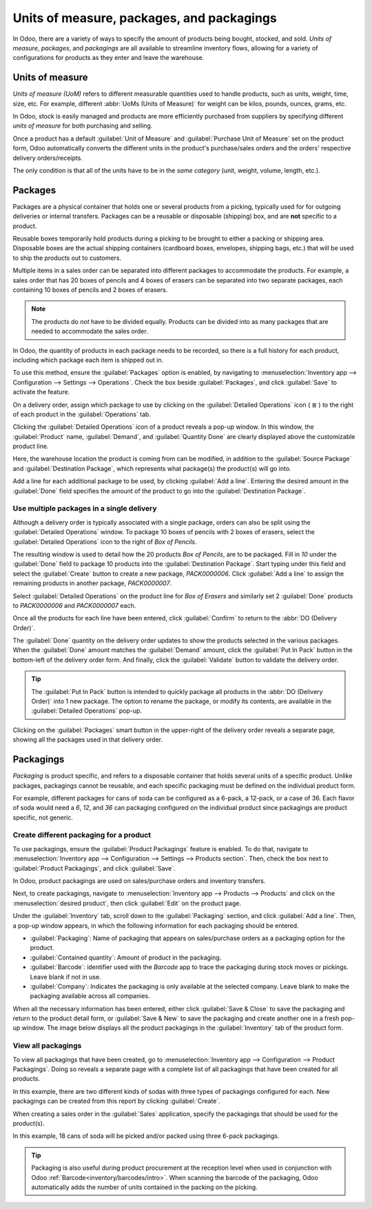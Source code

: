 ==========================================
Units of measure, packages, and packagings
==========================================

In Odoo, there are a variety of ways to specify the amount of products being bought, stocked, and
sold. *Units of measure*, *packages*, and *packagings* are all available to streamline inventory
flows, allowing for a variety of configurations for products as they enter and leave the warehouse.

Units of measure
================

*Units of measure (UoM)* refers to different measurable quantities used to handle products, such as
units, weight, time, size, etc. For example, different :abbr:`UoMs (Units of Measure)` for weight
can be kilos, pounds, ounces, grams, etc.

In Odoo, stock is easily managed and products are more efficiently purchased from suppliers by
specifying different *units of measure* for both purchasing and selling.

.. image:: usage/rope-14.png
   :align: center
   :alt: Specify unit of measure for selling a product vs purchasing.

Once a product has a default :guilabel:`Unit of Measure` and :guilabel:`Purchase Unit of Measure` set on the product form,
Odoo automatically converts the different units in the product's purchase/sales orders and the
orders' respective delivery orders/receipts.

The only condition is that all of the units have to be in the *same category* (unit, weight, volume,
length, etc.).

.. example::
   The product, `Rope` has its :guilabel:`Unit of Measure` field set to feet (ft) and its
   :guilabel:`Purchase UoM` set to centimeters (cm). When creating a :abbr:`PO (Purchase Order)`
   for the product, the Purchase :abbr:`UoM (Unit of Measure)`, centimeters, appears on the form to
   measure the quantity of rope the company buys from the vendor.

   .. image:: usage/purchase-rope-in-cm.png
      :align: center
      :alt: Purchase order for rope in cm

   Then, when the :abbr:`PO (Purchase Order)` is confirmed, Odoo automatically generates a receipt
   and converts the centimeters to feet. The receipt lists the quantity in feet.

   .. image:: usage/receive-rope-in-ft.png
      :align: center
      :alt: Warehouse reception of rope in ft

.. seealso::
   - :ref:`Unit of measure<inventory/units_of_measure>`

Packages
========

Packages are a physical container that holds one or several products from a picking, typically used
for for outgoing deliveries or internal transfers. Packages can be a reusable or disposable
(shipping) box, and are **not** specific to a product.

Reusable boxes temporarily hold products during a picking to be brought to either a packing or
shipping area. Disposable boxes are the actual shipping containers (cardboard boxes, envelopes,
shipping bags, etc.) that will be used to ship the products out to customers.

Multiple items in a sales order can be separated into different packages to accommodate the
products. For example, a sales order that has 20 boxes of pencils and 4 boxes of erasers can be
separated into two separate packages, each containing 10 boxes of pencils and 2 boxes of erasers.

.. note::
   The products do *not* have to be divided equally. Products can be divided into as many packages
   that are needed to accommodate the sales order.

In Odoo, the quantity of products in each package needs to be recorded, so there is a full history
for each product, including which package each item is shipped out in.

To use this method, ensure the :guilabel:`Packages` option is enabled, by navigating to
:menuselection:`Inventory app --> Configuration --> Settings --> Operations`. Check the box beside
:guilabel:`Packages`, and click :guilabel:`Save` to activate the feature.

On a delivery order, assign which package to use by clicking on the :guilabel:`Detailed Operations`
icon ( ≣ ) to the right of each product in the :guilabel:`Operations` tab.

.. image:: usage/detailed-operations-icon.png
   :align: center
   :alt: Find detailed operations icon to the right on the product line

Clicking the :guilabel:`Detailed Operations` icon of a product reveals a pop-up window. In this
window, the :guilabel:`Product` name, :guilabel:`Demand`, and :guilabel:`Quantity Done` are clearly
displayed above the customizable product line.

Here, the warehouse location the product is coming from can be modified, in addition to the
:guilabel:`Source Package` and :guilabel:`Destination Package`, which represents what package(s) the
product(s) will go into.

Add a line for each additional package to be used, by clicking :guilabel:`Add a line`. Entering the
desired amount in the :guilabel:`Done` field specifies the amount of the product to go into the
:guilabel:`Destination Package`.

Use multiple packages in a single delivery
------------------------------------------

Although a delivery order is typically associated with a single package, orders can also be split
using the :guilabel:`Detailed Operations` window. To package 10 boxes of pencils with 2 boxes of
erasers, select the :guilabel:`Detailed Operations` icon to the right of `Box of Pencils`.

The resulting window is used to detail how the 20 products `Box of Pencils`, are to be packaged.
Fill in `10` under the :guilabel:`Done` field to package 10 products into the
:guilabel:`Destination Package`. Start typing under this field and select the :guilabel:`Create`
button to create a new package, `PACK0000006`. Click :guilabel:`Add a line` to assign the
remaining products in another package, `PACK0000007`.

.. image:: usage/packages-detailed-14-15.png
   :align: center
   :alt: Detailed operations where the amount of product going in a pack can be specified.

Select :guilabel:`Detailed Operations` on the product line for `Box of Erasers` and similarly
set 2 :guilabel:`Done` products to `PACK0000006` and `PACK0000007` each.

.. image:: usage/packages-14-15-out.png
   :align: center
   :alt: Put in pack once the done amount matches the demand.

Once all the products for each line have been entered, click :guilabel:`Confirm` to return to the
:abbr:`DO (Delivery Order)`.

The :guilabel:`Done` quantity on the delivery order updates to show the products selected in the
various packages. When the :guilabel:`Done` amount matches the :guilabel:`Demand` amount, click the
:guilabel:`Put In Pack` button in the bottom-left of the delivery order form. And finally, click the
:guilabel:`Validate` button to validate the delivery order.

.. tip::
   The :guilabel:`Put In Pack` button is intended to quickly package all products in the :abbr:`DO
   (Delivery Order)` into 1 new package. The option to rename the package, or modify its contents,
   are available in the :guilabel:`Detailed Operations` pop-up.

Clicking on the :guilabel:`Packages` smart button in the upper-right of the delivery order reveals
a separate page, showing all the packages used in that delivery order.

Packagings
==========

*Packaging* is product specific, and refers to a disposable container that holds several units of a
specific product. Unlike packages, packagings cannot be reusable, and each specific packaging must
be defined on the individual product form.

For example, different packages for cans of soda can be configured as a 6-pack, a 12-pack, or a case
of 36. Each flavor of soda would need a `6`, `12`, and `36` can packaging configured on the individual
product since packagings are product specific, not generic.

Create different packaging for a product
----------------------------------------

To use packagings, ensure the :guilabel:`Product Packagings` feature is enabled. To do that,
navigate to :menuselection:`Inventory app --> Configuration --> Settings --> Products section`.
Then, check the box next to :guilabel:`Product Packagings`, and click :guilabel:`Save`.

In Odoo, product packagings are used on sales/purchase orders and inventory transfers.

Next, to create packagings, navigate to :menuselection:`Inventory app -->
Products --> Products` and click on the :menuselection:`desired product`, then click :guilabel:`Edit` on the product page.

Under the :guilabel:`Inventory` tab, scroll down to the :guilabel:`Packaging` section, and click
:guilabel:`Add a line`. Then, a pop-up window appears, in which the following information for each
packaging should be entered.

- :guilabel:`Packaging`: Name of packaging that appears on sales/purchase orders as a packaging
  option for the product.
- :guilabel:`Contained quantity`: Amount of product in the packaging.
- :guilabel:`Barcode`: identifier used with the *Barcode* app to trace the packaging
  during stock moves or pickings. Leave blank if not in use.
- :guilabel:`Company`: Indicates the packaging is only available at the selected company. Leave
  blank to make the packaging available across all companies.

.. example::
   Create a packaging type for 6 cans of the product, `Grape Soda`, by naming the
   :guilabel:`Packaging` to 6-pack and setting the :guilabel:`Contained quantity` to 6 in the pop-up
   window that appears after clicking on :guilabel:`Add a line`.

   .. image:: usage/create-product-packages.png
      :align: center
      :alt: Creating 6 pack case for product

When all the necessary information has been entered, either click :guilabel:`Save & Close` to save
the packaging and return to the product detail form, or :guilabel:`Save & New` to save the packaging
and create another one in a fresh pop-up window. The image below displays all the product packagings
in the :guilabel:`Inventory` tab of the product form.

.. image:: usage/grape-soda-14.png
   :align: center
   :alt: Packaging specified on the product page form inventory tab.

View all packagings
-------------------

To view all packagings that have been created, go to :menuselection:`Inventory app --> Configuration
--> Product Packagings`. Doing so reveals a separate page with a complete list of all packagings
that have been created for all products.

In this example, there are two different kinds of sodas with three types of packagings configured
for each. New packagings can be created from this report by clicking :guilabel:`Create`.

.. image:: usage/packagings-14.png
   :align: center
   :alt: List of different packagings for products.

When creating a sales order in the :guilabel:`Sales` application, specify the packagings that should
be used for the product(s).

In this example, 18 cans of soda will be picked and/or packed using three 6-pack packagings.

 .. image:: usage/packagings-sales-order-14.png
   :align: center
   :alt: Sales order showing the packages being used.

.. tip::
   Packaging is also useful during product procurement at the reception level when used in
   conjunction with Odoo :ref:`Barcode<inventory/barcodes/intro>`. When scanning the barcode of the
   packaging, Odoo automatically adds the number of units contained in the packing on the picking.

